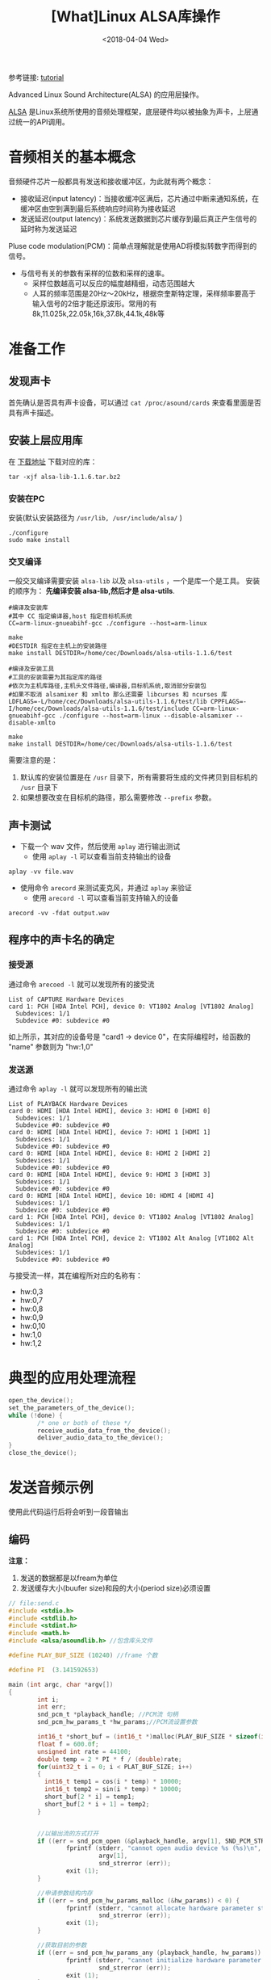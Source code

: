 #+TITLE: [What]Linux ALSA库操作
#+DATE:  <2018-04-04 Wed> 
#+TAGS: operations
#+LAYOUT: post 
#+CATEGORIES: linux, operations, ALSA
#+NAME: <linux_operations_alsa_basic.org>
#+OPTIONS: ^:nil 
#+OPTIONS: ^:{}

参考链接: [[http://equalarea.com/paul/alsa-audio.html][tutorial]]

Advanced Linux Sound Architecture(ALSA) 的应用层操作。
#+BEGIN_HTML
<!--more-->
#+END_HTML
[[https://www.alsa-project.org/main/index.php/Main_Page][ALSA]] 是Linux系统所使用的音频处理框架，底层硬件均以被抽象为声卡，上层通过统一的API调用。
* 音频相关的基本概念
音频硬件芯片一般都具有发送和接收缓冲区，为此就有两个概念：
- 接收延迟(input latency)：当接收缓冲区满后，芯片通过中断来通知系统，在缓冲区由空到满到最后系统响应时间称为接收延迟
- 发送延迟(output latency)：系统发送数据到芯片缓存到最后真正产生信号的延时称为发送延迟

Pluse code modulation(PCM)：简单点理解就是使用AD将模拟转数字而得到的信号。
- 与信号有关的参数有采样的位数和采样的速率。
  + 采样位数越高可以反应的幅度越精细，动态范围越大
  + 人耳的频率范围是20Hz～20kHz，根据奈奎斯特定理，采样频率要高于输入信号的2倍才能还原波形。常用的有8k,11.025k,22.05k,16k,37.8k,44.1k,48k等
* 准备工作
** 发现声卡
首先确认是否具有声卡设备，可以通过 =cat /proc/asound/cards= 来查看里面是否具有声卡描述。
** 安装上层应用库
在 [[https://www.alsa-project.org/main/index.php/Download][下载地址]] 下载对应的库：
#+begin_example
tar -xjf alsa-lib-1.1.6.tar.bz2 
#+end_example
*** 安装在PC
安装(默认安装路径为 =/usr/lib, /usr/include/alsa/= )
#+begin_example
./configure
sudo make install
#+end_example
*** 交叉编译
一般交叉编译需要安装 =alsa-lib= 以及 =alsa-utils= ，一个是库一个是工具。
安装的顺序为： *先编译安装 alsa-lib,然后才是 alsa-utils*.

#+begin_example
#编译及安装库
#其中 CC 指定编译器,host 指定目标机系统 
CC=arm-linux-gnueabihf-gcc ./configure --host=arm-linux 

make
#DESTDIR 指定在主机上的安装路径
make install DESTDIR=/home/cec/Downloads/alsa-utils-1.1.6/test

#编译及安装工具
#工具的安装需要为其指定库的路径
#依次为主机库路径,主机头文件路径,编译器,目标机系统,取消部分安装包
#如果不取消 alsamixer 和 xmlto 那么还需要 libcurses 和 ncurses 库
LDFLAGS=-L/home/cec/Downloads/alsa-utils-1.1.6/test/lib CPPFLAGS=-I/home/cec/Downloads/alsa-utils-1.1.6/test/include CC=arm-linux-gnueabihf-gcc ./configure --host=arm-linux --disable-alsamixer --disable-xmlto

make
make install DESTDIR=/home/cec/Downloads/alsa-utils-1.1.6/test
#+end_example
需要注意的是：
1. 默认库的安装位置是在 =/usr= 目录下，所有需要将生成的文件拷贝到目标机的 =/usr= 目录下
2. 如果想要改变在目标机的路径，那么需要修改 =--prefix= 参数。
** 声卡测试
- 下载一个 wav 文件，然后使用 =aplay= 进行输出测试
  + 使用 =aplay -l= 可以查看当前支持输出的设备
#+begin_example
aplay -vv file.wav
#+end_example
- 使用命令 =arecord= 来测试麦克风，并通过 =aplay= 来验证
  + 使用 =arecord -l= 可以查看当前支持输入的设备
#+begin_example
arecord -vv -fdat output.wav
#+end_example
** 程序中的声卡名的确定
*** 接受源
通过命令 =arecoed -l= 就可以发现所有的接受流

#+begin_example
List of CAPTURE Hardware Devices 
card 1: PCH [HDA Intel PCH], device 0: VT1802 Analog [VT1802 Analog]
  Subdevices: 1/1
  Subdevice #0: subdevice #0
#+end_example

如上所示，其对应的设备号是 "card1 -> device 0"，在实际编程时，给函数的 "name" 参数则为 "hw:1,0"
*** 发送源
通过命令 =aplay -l= 就可以发现所有的输出流
#+begin_example
List of PLAYBACK Hardware Devices
card 0: HDMI [HDA Intel HDMI], device 3: HDMI 0 [HDMI 0]
  Subdevices: 1/1
  Subdevice #0: subdevice #0
card 0: HDMI [HDA Intel HDMI], device 7: HDMI 1 [HDMI 1]
  Subdevices: 1/1
  Subdevice #0: subdevice #0
card 0: HDMI [HDA Intel HDMI], device 8: HDMI 2 [HDMI 2]
  Subdevices: 1/1
  Subdevice #0: subdevice #0
card 0: HDMI [HDA Intel HDMI], device 9: HDMI 3 [HDMI 3]
  Subdevices: 1/1
  Subdevice #0: subdevice #0
card 0: HDMI [HDA Intel HDMI], device 10: HDMI 4 [HDMI 4]
  Subdevices: 1/1
  Subdevice #0: subdevice #0
card 1: PCH [HDA Intel PCH], device 0: VT1802 Analog [VT1802 Analog]
  Subdevices: 1/1
  Subdevice #0: subdevice #0
card 1: PCH [HDA Intel PCH], device 2: VT1802 Alt Analog [VT1802 Alt Analog]
  Subdevices: 1/1
  Subdevice #0: subdevice #0
#+end_example
与接受流一样，其在编程所对应的名称有：
- hw:0,3
- hw:0,7
- hw:0,8
- hw:0,9
- hw:0,10
- hw:1,0
- hw:1,2
* 典型的应用处理流程
#+BEGIN_SRC c
open_the_device();
set_the_parameters_of_the_device();
while (!done) {
        /* one or both of these */
        receive_audio_data_from_the_device();
        deliver_audio_data_to_the_device();
}
close_the_device();
#+END_SRC
* 发送音频示例
使用此代码运行后将会听到一段音输出
** 编码
*注意：*
1. 发送的数据都是以fream为单位
2. 发送缓存大小(buufer size)和段的大小(period size)必须设置
#+BEGIN_SRC c
// file:send.c
#include <stdio.h>
#include <stdlib.h>
#include <stdint.h>
#include <math.h>
#include <alsa/asoundlib.h> //包含库头文件

#define PLAY_BUF_SIZE (10240) //frame 个数

#define PI  (3.141592653) 

main (int argc, char *argv[])
{
        int i;
        int err;
        snd_pcm_t *playback_handle; //PCM流 句柄
        snd_pcm_hw_params_t *hw_params;//PCM流设置参数
        
        int16_t *short_buf = (int16_t *)malloc(PLAY_BUF_SIZE * sizeof(int16_t) * 2);
        float f = 600.0f; 
        unsigned int rate = 44100;
        double temp = 2 * PI * f / (double)rate;
        for(uint32_t i = 0; i < PLAT_BUF_SIZE; i++)
        {
          int16_t temp1 = cos(i * temp) * 10000;
          int16_t temp2 = sin(i * temp) * 10000;
          short_buf[2 * i] = temp1;
          short_buf[2 * i + 1] = temp2;
        }


        //以输出流的方式打开
        if ((err = snd_pcm_open (&playback_handle, argv[1], SND_PCM_STREAM_PLAYBACK, 0)) < 0) {
                fprintf (stderr, "cannot open audio device %s (%s)\n",
                         argv[1],
                         snd_strerror (err));
                exit (1);
        }

        //申请参数结构内存
        if ((err = snd_pcm_hw_params_malloc (&hw_params)) < 0) {
                fprintf (stderr, "cannot allocate hardware parameter structure (%s)\n",
                         snd_strerror (err));
                exit (1);
        }

        //获取目前的参数
        if ((err = snd_pcm_hw_params_any (playback_handle, hw_params)) < 0) {
                fprintf (stderr, "cannot initialize hardware parameter structure (%s)\n",
                         snd_strerror (err));
                exit (1);
        }

        //左右声道交替采样
        if ((err = snd_pcm_hw_params_set_access (playback_handle, hw_params, SND_PCM_ACCESS_RW_INTERLEAVED)) < 0) {
                fprintf (stderr, "cannot set access type (%s)\n",
                         snd_strerror (err));
                exit (1);
        }
        //16位pcm,小端模式
        if ((err = snd_pcm_hw_params_set_format (playback_handle, hw_params, SND_PCM_FORMAT_S16_LE)) < 0) {
                fprintf (stderr, "cannot set sample format (%s)\n",
                         snd_strerror (err));
                exit (1);
        }
        //采样数据 44.1k
        rate = 44100;
        if ((err = snd_pcm_hw_params_set_rate_near (playback_handle, hw_params, &rate, 0)) < 0) {
                fprintf (stderr, "cannot set sample rate (%s)\n",
                         snd_strerror (err));
                exit (1);
        }
        int frames = 128; //一个段包含多少个frame
        int dir = 0;
        if((err = snd_pcm_hw_params_set_period_size_near(playback_handle, hw_params, &frames, &dir)) < 0)
        {
            fprintf(stderr, "Cannot set period size (%s)\n", snd_strerr(err));
             exit (1);
        }
        int buffer_size = 1024; //一个缓存包含多个frame

        if((err = snd_pcm_hw_params_set_buffer_size_near(playback_handle, hw_params, &buffer_size, &dir)) < 0)
        {
            fprintf(stderr, "Cannot set buffer size (%s)\n", snd_strerr(err));
             exit (1);
        }
        //双通道输出
        if ((err = snd_pcm_hw_params_set_channels (playback_handle, hw_params, 2)) < 0) {
                fprintf (stderr, "cannot set channel count (%s)\n",
                         snd_strerror (err));
                exit (1);
        }
        //将参数应用于硬件
        if ((err = snd_pcm_hw_params (playback_handle, hw_params)) < 0) {
                fprintf (stderr, "cannot set parameters (%s)\n",
                         snd_strerror (err));
                exit (1);
        }
        //释放参数缓存
        snd_pcm_hw_params_free (hw_params);

        //获取设备权限
        if ((err = snd_pcm_prepare (playback_handle)) < 0) {
                fprintf (stderr, "cannot prepare audio interface for use (%s)\n",
                         snd_strerror (err));
                exit (1);
        }

        //发送数据流
        if ((err = snd_pcm_writei (playback_handle, short_buf, PLAT_BUF_SIZE)) != PLAT_BUF_SIZE) {
                fprintf (stderr, "write to audio interface failed (%s)\n",
                            snd_strerror (err));
                exit (1);
        }
        //等待数据发送完成
        snd_pcm_drain(playback_handle);

        //关闭设备
        snd_pcm_close (playback_handle);
        free(short_buf);
        exit (0);
}
#+END_SRC
** 编译
#+begin_example
gcc send.c -lasound -lm
#+end_example
** 运行
#+begin_example
./a.bout hw:1,0
#+end_example
* 录音示例
使用此代码运行后，将会录取一段音频到缓存中。
** 编码
#+BEGIN_SRC c
#include <stdio.h>
#include <stdlib.h>
#include <alsa/asoundlib.h>

main (int argc, char *argv[])
{
        int i;
        int err;
        short buf[128];
        snd_pcm_t *capture_handle;
        snd_pcm_hw_params_t *hw_params;

        if ((err = snd_pcm_open (&capture_handle, argv[1], SND_PCM_STREAM_CAPTURE, 0)) < 0) {
                fprintf (stderr, "cannot open audio device %s (%s)\n",
                         argv[1],
                         snd_strerror (err));
                exit (1);
        }

        if ((err = snd_pcm_hw_params_malloc (&hw_params)) < 0) {
                fprintf (stderr, "cannot allocate hardware parameter structure (%s)\n",
                         snd_strerror (err));
                exit (1);
        }

        if ((err = snd_pcm_hw_params_any (capture_handle, hw_params)) < 0) {
                fprintf (stderr, "cannot initialize hardware parameter structure (%s)\n",
                         snd_strerror (err));
                exit (1);
        }

        if ((err = snd_pcm_hw_params_set_access (capture_handle, hw_params, SND_PCM_ACCESS_RW_INTERLEAVED)) < 0) {
                fprintf (stderr, "cannot set access type (%s)\n",
                         snd_strerror (err));
                exit (1);
        }

        if ((err = snd_pcm_hw_params_set_format (capture_handle, hw_params, SND_PCM_FORMAT_S16_LE)) < 0) {
                fprintf (stderr, "cannot set sample format (%s)\n",
                         snd_strerror (err));
                exit (1);
        }
        unsigned int rate = 44100;
        if ((err = snd_pcm_hw_params_set_rate_near (capture_handle, hw_params, &rate, 0)) < 0) {
                fprintf (stderr, "cannot set sample rate (%s)\n",
                         snd_strerror (err));
                exit (1);
        }

        if ((err = snd_pcm_hw_params_set_channels (capture_handle, hw_params, 2)) < 0) {
                fprintf (stderr, "cannot set channel count (%s)\n",
                         snd_strerror (err));
                exit (1);
        }

        if ((err = snd_pcm_hw_params (capture_handle, hw_params)) < 0) {
                fprintf (stderr, "cannot set parameters (%s)\n",
                         snd_strerror (err));
                exit (1);
        }

        snd_pcm_hw_params_free (hw_params);

        if ((err = snd_pcm_prepare (capture_handle)) < 0) {
                fprintf (stderr, "cannot prepare audio interface for use (%s)\n",
                         snd_strerror (err));
                exit (1);
        }

        for (i = 0; i < 10; ++i) {
                if ((err = snd_pcm_readi (capture_handle, buf, 128)) != 128) {
                        fprintf (stderr, "read from audio interface failed (%s)\n",
                                 snd_strerror (err));
                        exit (1);
                }
        }

        snd_pcm_close (capture_handle);
        exit (0);
}
#+END_SRC
** 编译
#+begin_example
gcc receiver.c -o receive -lasound
#+end_example
** 运行
#+begin_example
./receive hw:1,0
#+end_example

